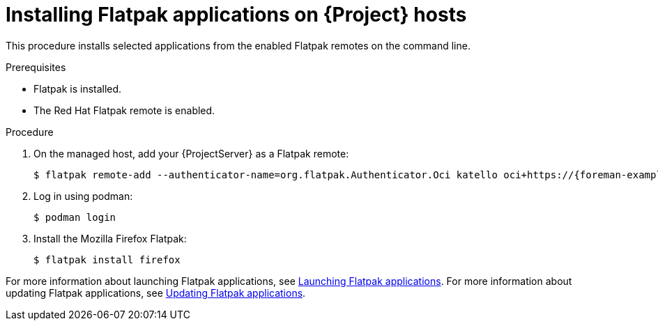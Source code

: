 [id="installing-flatpak-applications-on-project-hosts"]
= Installing Flatpak applications on {Project} hosts

This procedure installs selected applications from the enabled Flatpak remotes on the command line.

.Prerequisites
* Flatpak is installed.
* The Red Hat Flatpak remote is enabled.

.Procedure
. On the managed host, add your {ProjectServer} as a Flatpak remote:
+
[options="nowrap", subs="+quotes,verbatim,attributes"]
----
$ flatpak remote-add --authenticator-name=org.flatpak.Authenticator.Oci katello oci+https://{foreman-example-com}/
----
. Log in using podman:
+
[options="nowrap", subs="+quotes,verbatim,attributes"]
----
$ podman login
----
. Install the Mozilla Firefox Flatpak:
+
[options="nowrap", subs="+quotes,verbatim,attributes"]
----
$ flatpak install firefox
----

For more information about launching Flatpak applications, see link:https://docs.redhat.com/en/documentation/red_hat_enterprise_linux/8/html/using_the_desktop_environment_in_rhel_8/assembly_installing-applications-using-flatpak_using-the-desktop-environment-in-rhel-8#launching-flatpak-applications_assembly_installing-applications-using-flatpak[Launching Flatpak applications].
For more information about updating Flatpak applications, see link:https://docs.redhat.com/en/documentation/red_hat_enterprise_linux/8/html/using_the_desktop_environment_in_rhel_8/assembly_installing-applications-using-flatpak_using-the-desktop-environment-in-rhel-8#updating-flatpak-applications_assembly_installing-applications-using-flatpak[Updating Flatpak applications].